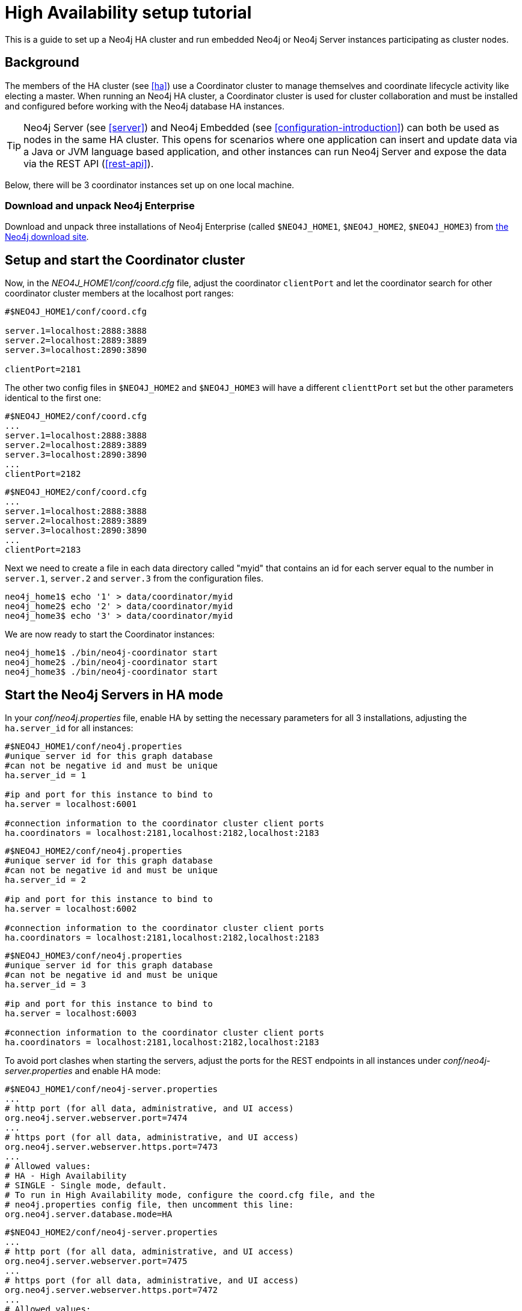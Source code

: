[[ha-setup-tutorial]]
High Availability setup tutorial
================================

This is a guide to set up a Neo4j HA cluster and run embedded Neo4j or Neo4j Server instances participating as cluster nodes.

== Background ==

The members of the HA cluster (see <<ha>>) use a Coordinator cluster to manage themselves and 
coordinate lifecycle activity like electing a master. When running an Neo4j HA cluster, 
a Coordinator cluster is used for cluster collaboration and must be installed and configured 
before working with the Neo4j database HA instances.

[TIP]
Neo4j Server (see <<server>>) and Neo4j Embedded (see <<configuration-introduction>>) can both be used as nodes in the same HA cluster.
This opens for scenarios where one application can insert and update data via a Java or JVM language based application, and other instances can run Neo4j Server and expose the data via the REST API (<<rest-api>>).

Below, there will be 3 coordinator instances set up on one local machine.

=== Download and unpack Neo4j Enterprise ===

Download and unpack three installations of Neo4j Enterprise 
(called +$NEO4J_HOME1+, +$NEO4J_HOME2+, +$NEO4J_HOME3+) from http://neo4j.org/download[the Neo4j download site].

== Setup and start the Coordinator cluster ==

Now, in the 'NEO4J_HOME1/conf/coord.cfg' file, adjust the coordinator +clientPort+ and let the coordinator search for other coordinator cluster members at the localhost port ranges:

[source]
----
#$NEO4J_HOME1/conf/coord.cfg

server.1=localhost:2888:3888
server.2=localhost:2889:3889
server.3=localhost:2890:3890

clientPort=2181
----

The other two config files in +$NEO4J_HOME2+ and +$NEO4J_HOME3+ will have a different +clienttPort+ set but the other parameters identical to the first one:

[source]
----
#$NEO4J_HOME2/conf/coord.cfg
...
server.1=localhost:2888:3888
server.2=localhost:2889:3889
server.3=localhost:2890:3890
...
clientPort=2182
----

[source]
----
#$NEO4J_HOME2/conf/coord.cfg
...
server.1=localhost:2888:3888
server.2=localhost:2889:3889
server.3=localhost:2890:3890
...
clientPort=2183
----

Next we need to create a file in each data directory called "myid" that contains an id for each server 
equal to the number in +server.1+, +server.2+ and +server.3+ from the configuration files.

[source,shell]
----
neo4j_home1$ echo '1' > data/coordinator/myid
neo4j_home2$ echo '2' > data/coordinator/myid
neo4j_home3$ echo '3' > data/coordinator/myid
----

We are now ready to start the Coordinator instances:

[source,shell]
----
neo4j_home1$ ./bin/neo4j-coordinator start
neo4j_home2$ ./bin/neo4j-coordinator start
neo4j_home3$ ./bin/neo4j-coordinator start
----

== Start the Neo4j Servers in HA mode ==

In your 'conf/neo4j.properties' file, enable HA by setting the necessary parameters for all 3 installations, adjusting the +ha.server_id+ for all instances:

[source]
----
#$NEO4J_HOME1/conf/neo4j.properties
#unique server id for this graph database
#can not be negative id and must be unique
ha.server_id = 1

#ip and port for this instance to bind to
ha.server = localhost:6001

#connection information to the coordinator cluster client ports
ha.coordinators = localhost:2181,localhost:2182,localhost:2183
----

[source]
----
#$NEO4J_HOME2/conf/neo4j.properties
#unique server id for this graph database
#can not be negative id and must be unique
ha.server_id = 2

#ip and port for this instance to bind to
ha.server = localhost:6002

#connection information to the coordinator cluster client ports
ha.coordinators = localhost:2181,localhost:2182,localhost:2183
----

[source]
----
#$NEO4J_HOME3/conf/neo4j.properties
#unique server id for this graph database
#can not be negative id and must be unique
ha.server_id = 3

#ip and port for this instance to bind to
ha.server = localhost:6003

#connection information to the coordinator cluster client ports
ha.coordinators = localhost:2181,localhost:2182,localhost:2183
----

To avoid port clashes when starting the servers, adjust the ports for the REST endpoints in all instances under 'conf/neo4j-server.properties' and enable HA mode:

[source]
----
#$NEO4J_HOME1/conf/neo4j-server.properties
...
# http port (for all data, administrative, and UI access)
org.neo4j.server.webserver.port=7474
...
# https port (for all data, administrative, and UI access)
org.neo4j.server.webserver.https.port=7473
...
# Allowed values:
# HA - High Availability
# SINGLE - Single mode, default.
# To run in High Availability mode, configure the coord.cfg file, and the
# neo4j.properties config file, then uncomment this line:
org.neo4j.server.database.mode=HA
----

[source]
----
#$NEO4J_HOME2/conf/neo4j-server.properties
...
# http port (for all data, administrative, and UI access)
org.neo4j.server.webserver.port=7475
...
# https port (for all data, administrative, and UI access)
org.neo4j.server.webserver.https.port=7472
...
# Allowed values:
# HA - High Availability
# SINGLE - Single mode, default.
# To run in High Availability mode, configure the coord.cfg file, and the
# neo4j.properties config file, then uncomment this line:
org.neo4j.server.database.mode=HA
----

[source]
----
#$NEO4J_HOME3/conf/neo4j-server.properties
...
# http port (for all data, administrative, and UI access)
org.neo4j.server.webserver.port=7476
...
# https port (for all data, administrative, and UI access)
org.neo4j.server.webserver.https.port=7471
...
# Allowed values:
# HA - High Availability
# SINGLE - Single mode, default.
# To run in High Availability mode, configure the coord.cfg file, and the
# neo4j.properties config file, then uncomment this line:
org.neo4j.server.database.mode=HA
----


To avoid JMX port clashes adjust the assigned ports for all instances in 'conf/neo4j-wrapper.conf'.
The paths to the 'jmx.password' and 'jmx.access' files also needs to be set.
Note that the 'jmx.password' file needs the correct permissions set, see the configuration file for further information.

[source]
----
#$NEO4J_HOME1/conf/neo4j-wrapper.conf
...
wrapper.java.additional.4=-Dcom.sun.management.jmxremote.port=3637
wrapper.java.additional.5=-Dcom.sun.management.jmxremote.password.file=conf/jmx.password
wrapper.java.additional.6=-Dcom.sun.management.jmxremote.access.file=conf/jmx.access
...
----

[source]
----
#$NEO4J_HOME2/conf/neo4j-wrapper.conf
...
wrapper.java.additional.4=-Dcom.sun.management.jmxremote.port=3638
wrapper.java.additional.5=-Dcom.sun.management.jmxremote.password.file=conf/jmx.password
wrapper.java.additional.6=-Dcom.sun.management.jmxremote.access.file=conf/jmx.access
...
----

[source]
----
#$NEO4J_HOME3/conf/neo4j-server.properties
...
wrapper.java.additional.4=-Dcom.sun.management.jmxremote.port=3639
wrapper.java.additional.5=-Dcom.sun.management.jmxremote.password.file=conf/jmx.password
wrapper.java.additional.6=-Dcom.sun.management.jmxremote.access.file=conf/jmx.access
...
----

Now, start all three server instances.

[source,shell]
----
neo4j_home1$ ./bin/neo4j start
neo4j_home2$ ./bin/neo4j start
neo4j_home3$ ./bin/neo4j start
----

Now, you should be able to access the 3 servers (the first one being elected as master since it was started first) at 
http://localhost:7474/webadmin/\#/info/org.neo4j/High%20Availability/,
http://localhost:7475/webadmin/\#/info/org.neo4j/High%20Availability/
and
http://localhost:7476/webadmin/#/info/org.neo4j/High%20Availability/
and check the status of the HA configuration.
Alternatively, the REST API is exposing JMX, so you can check the HA JMX bean with for example:

[source,shell]
----
curl -H "Content-Type:application/json" -d '["org.neo4j:*"]' \
  http://localhost:7474/db/manage/server/jmx/query
----

Which will get a response along the lines of the following:

[source,javascript]
----
"description" : "Information about all instances in this cluster",
    "name" : "InstancesInCluster",
    "value" : [ {
      "description" : "org.neo4j.management.InstanceInfo",
      "value" : [ {
        "description" : "address",
        "name" : "address"
      }, {
        "description" : "instanceId",
        "name" : "instanceId"
      }, {
        "description" : "lastCommittedTransactionId",
        "name" : "lastCommittedTransactionId",
        "value" : 1
      }, {
        "description" : "machineId",
        "name" : "machineId",
        "value" : 1
      }, {
        "description" : "master",
        "name" : "master",
        "value" : true
      } ],
      "type" : "org.neo4j.management.InstanceInfo"
    }
----

== Start Neo4j Embedded in HA mode ==

If you are using Maven and Neo4j Embedded, simply add the following dependency to your project:

[source,xml]
----
<dependency>
   <groupId>org.neo4j</groupId>
   <artifactId>neo4j-ha</artifactId>
   <version>${neo4j-version}</version>
</dependency>
----
_Where +$\{neo4j-version}+ is the Neo4j version used._


If you prefer to download the jar files manually, they are included in the http://neo4j.org/download/[Neo4j distribution].

The difference in code when using Neo4j-HA is the creation of the graph database service.

[source,java]
----
GraphDatabaseService db = new HighlyAvailableGraphDatabase( path, config );
----

The configuration can contain the standard configuration parameters (provided as part of the +config+ above or
in 'neo4j.properties' but will also have to contain:

[source]
----
#HA instance1
#unique machine id for this graph database
#can not be negative id and must be unique
ha.server_id = 1

#ip and port for this instance to bind to
ha.server = localhost:6001

#connection information to the coordinator cluster client ports
ha.coordinators = localhost:2181,localhost:2182,localhost:2183

enable_remote_shell = port=1331
----

First we need to create a database that can be used for replication.
This is easiest done by just starting a normal embedded graph database, pointing out a path and shutdown.

[source,java]
----
Map<String,String> config = HighlyAvailableGraphDatabase.loadConfigurations( configFile );
GraphDatabaseService db = new HighlyAvailableGraphDatabase( path, config );
----


We created a config file with machine id=1 and enabled remote shell.
The main method will expect the path to the db as first parameter and the configuration file as the second parameter. 

It should now be possible to connect to the instance using <<shell>>:

[source,shell]
----
neo4j_home1$ ./bin/neo4j-shell -port 1331
NOTE: Remote Neo4j graph database service 'shell' at port 1331
Welcome to the Neo4j Shell! Enter 'help' for a list of commands

neo4j-sh (0)$ hainfo
I'm currently master
Connected slaves:
----

Since it is the first instance to join the cluster it is elected master.
Starting another instance would require a second configuration and another path to the db.

[source]
----
#HA instance2
#unique machine id for this graph database
#can not be negative id and must be unique
ha.server_id = 2

#ip and port for this instance to bind to
ha.server = localhost:6001

#connection information to the coordinator cluster client ports
ha.coordinators = localhost:2181,localhost:2182,localhost:2183

enable_remote_shell = port=1332
----

Now start the shell connecting to port 1332:

[source,shell]
----
neo4j_home1$ ./bin/neo4j-shell -port 1332
NOTE: Remote Neo4j graph database service 'shell' at port 1332
Welcome to the Neo4j Shell! Enter 'help' for a list of commands

neo4j-sh (0)$ hainfo
I'm currently slave
----

